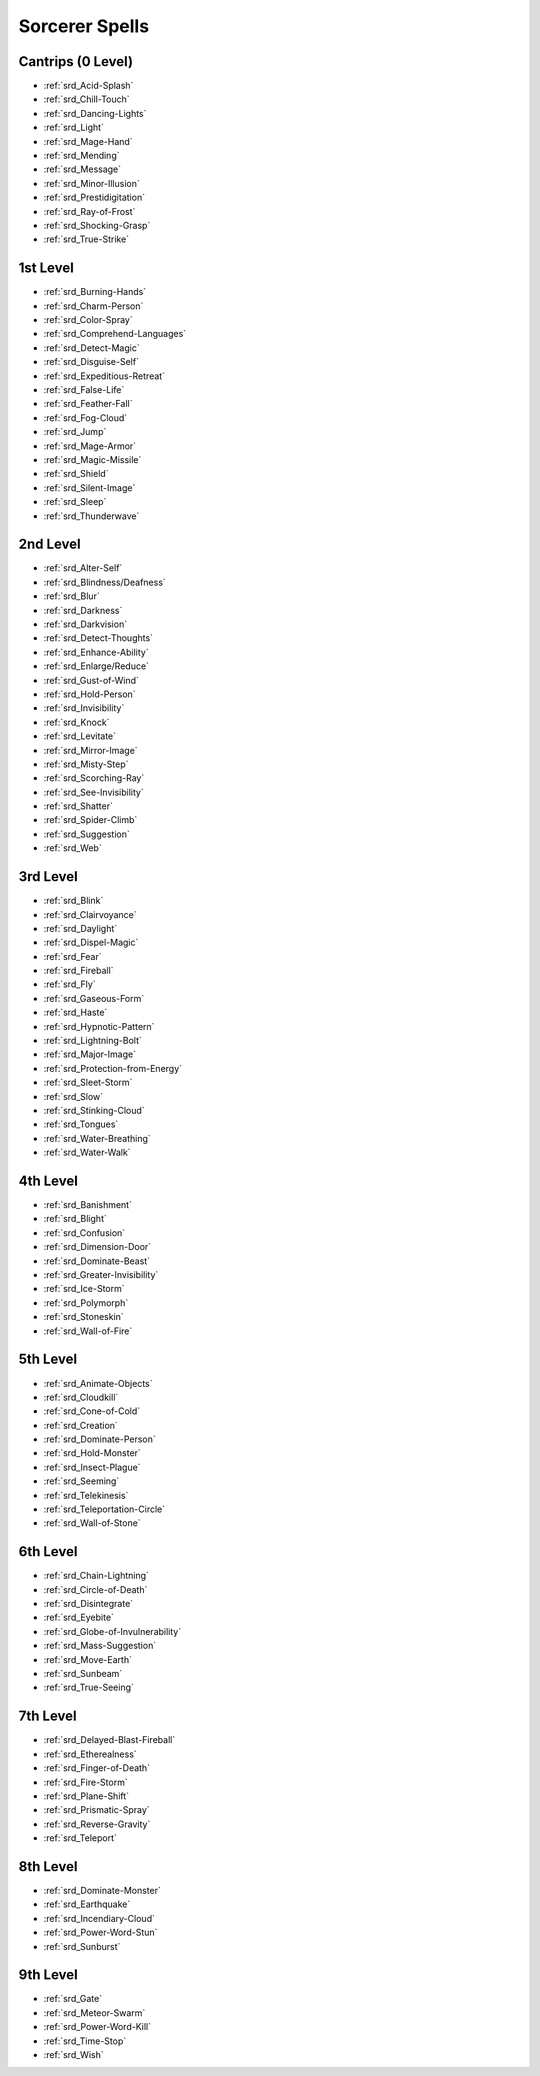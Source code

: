 
.. _srd_Sorcerer-Spells:

Sorcerer Spells
---------------

Cantrips (0 Level)
~~~~~~~~~~~~~~~~~~

- :ref:`srd_Acid-Splash`
- :ref:`srd_Chill-Touch`
-  :ref:`srd_Dancing-Lights`
- :ref:`srd_Light`
- :ref:`srd_Mage-Hand`
- :ref:`srd_Mending`
- :ref:`srd_Message`
- :ref:`srd_Minor-Illusion`
- :ref:`srd_Prestidigitation`
- :ref:`srd_Ray-of-Frost`
- :ref:`srd_Shocking-Grasp`
- :ref:`srd_True-Strike`

1st Level
~~~~~~~~~

- :ref:`srd_Burning-Hands`
- :ref:`srd_Charm-Person`
- :ref:`srd_Color-Spray`
- :ref:`srd_Comprehend-Languages`
- :ref:`srd_Detect-Magic`
- :ref:`srd_Disguise-Self`
- :ref:`srd_Expeditious-Retreat`
- :ref:`srd_False-Life`
- :ref:`srd_Feather-Fall`
- :ref:`srd_Fog-Cloud`
- :ref:`srd_Jump`
- :ref:`srd_Mage-Armor`
- :ref:`srd_Magic-Missile`
- :ref:`srd_Shield`
- :ref:`srd_Silent-Image`
- :ref:`srd_Sleep`
- :ref:`srd_Thunderwave`

2nd Level
~~~~~~~~~

- :ref:`srd_Alter-Self`
- :ref:`srd_Blindness/Deafness`
- :ref:`srd_Blur`
- :ref:`srd_Darkness`
- :ref:`srd_Darkvision`
- :ref:`srd_Detect-Thoughts`
- :ref:`srd_Enhance-Ability`
- :ref:`srd_Enlarge/Reduce`
- :ref:`srd_Gust-of-Wind`
- :ref:`srd_Hold-Person`
- :ref:`srd_Invisibility`
- :ref:`srd_Knock`
- :ref:`srd_Levitate`
- :ref:`srd_Mirror-Image`
- :ref:`srd_Misty-Step`
- :ref:`srd_Scorching-Ray`
- :ref:`srd_See-Invisibility`
- :ref:`srd_Shatter`
- :ref:`srd_Spider-Climb`
- :ref:`srd_Suggestion`
- :ref:`srd_Web`

3rd Level
~~~~~~~~~

- :ref:`srd_Blink`
- :ref:`srd_Clairvoyance`
- :ref:`srd_Daylight`
- :ref:`srd_Dispel-Magic`
- :ref:`srd_Fear`
- :ref:`srd_Fireball`
- :ref:`srd_Fly`
- :ref:`srd_Gaseous-Form`
- :ref:`srd_Haste`
- :ref:`srd_Hypnotic-Pattern`
- :ref:`srd_Lightning-Bolt`
- :ref:`srd_Major-Image`
- :ref:`srd_Protection-from-Energy`
- :ref:`srd_Sleet-Storm`
- :ref:`srd_Slow`
- :ref:`srd_Stinking-Cloud`
- :ref:`srd_Tongues`
- :ref:`srd_Water-Breathing`
- :ref:`srd_Water-Walk`

4th Level
~~~~~~~~~

- :ref:`srd_Banishment`
- :ref:`srd_Blight`
- :ref:`srd_Confusion`
- :ref:`srd_Dimension-Door`
- :ref:`srd_Dominate-Beast`
- :ref:`srd_Greater-Invisibility`
- :ref:`srd_Ice-Storm`
- :ref:`srd_Polymorph`
- :ref:`srd_Stoneskin`
- :ref:`srd_Wall-of-Fire`

5th Level
~~~~~~~~~

- :ref:`srd_Animate-Objects`
- :ref:`srd_Cloudkill`
- :ref:`srd_Cone-of-Cold`
- :ref:`srd_Creation`
- :ref:`srd_Dominate-Person`
- :ref:`srd_Hold-Monster`
- :ref:`srd_Insect-Plague`
- :ref:`srd_Seeming`
- :ref:`srd_Telekinesis`
- :ref:`srd_Teleportation-Circle`
- :ref:`srd_Wall-of-Stone`

6th Level
~~~~~~~~~

- :ref:`srd_Chain-Lightning`
- :ref:`srd_Circle-of-Death`
- :ref:`srd_Disintegrate`
- :ref:`srd_Eyebite`
- :ref:`srd_Globe-of-Invulnerability`
- :ref:`srd_Mass-Suggestion`
- :ref:`srd_Move-Earth`
- :ref:`srd_Sunbeam`
- :ref:`srd_True-Seeing`

7th Level
~~~~~~~~~

- :ref:`srd_Delayed-Blast-Fireball`
- :ref:`srd_Etherealness`
- :ref:`srd_Finger-of-Death`
- :ref:`srd_Fire-Storm`
- :ref:`srd_Plane-Shift`
- :ref:`srd_Prismatic-Spray`
- :ref:`srd_Reverse-Gravity`
- :ref:`srd_Teleport`

8th Level
~~~~~~~~~

- :ref:`srd_Dominate-Monster`
- :ref:`srd_Earthquake`
- :ref:`srd_Incendiary-Cloud`
- :ref:`srd_Power-Word-Stun`
- :ref:`srd_Sunburst`

9th Level
~~~~~~~~~

- :ref:`srd_Gate`
- :ref:`srd_Meteor-Swarm`
- :ref:`srd_Power-Word-Kill`
- :ref:`srd_Time-Stop`
- :ref:`srd_Wish`

